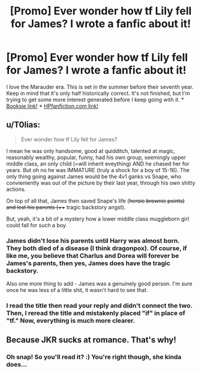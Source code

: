 #+TITLE: [Promo] Ever wonder how tf Lily fell for James? I wrote a fanfic about it!

* [Promo] Ever wonder how tf Lily fell for James? I wrote a fanfic about it!
:PROPERTIES:
:Author: siriuslyriddikulus
:Score: 1
:DateUnix: 1517253483.0
:DateShort: 2018-Jan-29
:FlairText: Promotion
:END:
I love the Marauder era. This is set in the summer before their seventh year. Keep in mind that it's only half historically correct. It's not finished, but I'm trying to get some more interest generated before I keep going with it. * [[https://www.booksie.com/posting/siriuslyriddikulus/us-delinquents-a-james-and-lily-fanfic-46948][Booksie link!]] * [[http://www.harrypotterfanfiction.com/viewstory.php?psid=258800][HPfanfiction.com link!]]


** u/T0lias:
#+begin_quote
  Ever wonder how tf Lily fell for James?
#+end_quote

I mean he was only handsome, good at quidditch, talented at magic, reasonably wealthy, popular, funny, had his own group, seemingly upper middle class, an only child (=will inherit eveything) AND he chased her for years. But oh no he was IMMATURE (truly a shock for a boy of 15-16). The only thing going against James would be the 4v1 ganks vs Snape, who convieniently was out of the picture by their last year, through his own shitty actions.

On top of all that, James then saved Snape's life (++heroic brownie points) and lost his parents (++++ tragic backstory angst).

But, yeah, it's a bit of a mystery how a lower middle class muggleborn girl could fall for such a boy.
:PROPERTIES:
:Author: T0lias
:Score: 24
:DateUnix: 1517259501.0
:DateShort: 2018-Jan-30
:END:

*** James didn't lose his parents until Harry was almost born. They both died of a disease (I think dragonpox). Of course, if like me, you believe that Charlus and Dorea will forever be James's parents, then yes, James does have the tragic backstory.

Also one more thing to add - James was a genuinely good person. I'm sure once he was less of a little shit, it wasn't hard to see that.
:PROPERTIES:
:Author: patil-triplet
:Score: 2
:DateUnix: 1517282887.0
:DateShort: 2018-Jan-30
:END:


*** I read the title then read your reply and didn't connect the two. Then, I reread the title and mistakenly placed "if" in place of "tf." Now, everything is much more clearer.
:PROPERTIES:
:Author: emong757
:Score: 1
:DateUnix: 1517284301.0
:DateShort: 2018-Jan-30
:END:


** Because JKR sucks at romance. That's why!
:PROPERTIES:
:Score: 1
:DateUnix: 1517257657.0
:DateShort: 2018-Jan-29
:END:

*** Oh snap! So you'll read it? :) You're right though, she kinda does...
:PROPERTIES:
:Author: siriuslyriddikulus
:Score: 0
:DateUnix: 1517257867.0
:DateShort: 2018-Jan-30
:END:
